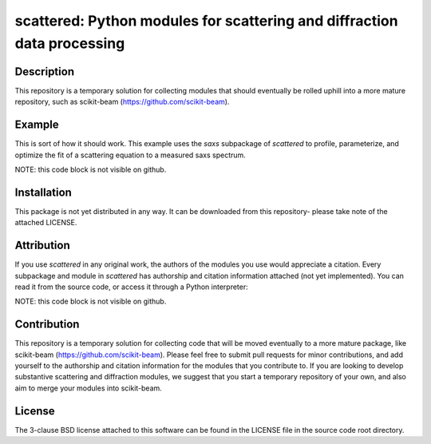 scattered: Python modules for scattering and diffraction data processing 
========================================================================


Description
-----------

This repository is a temporary solution
for collecting modules that should eventually be rolled uphill
into a more mature repository, such as scikit-beam
(https://github.com/scikit-beam).


Example
-------

This is sort of how it should work.
This example uses the `saxs` subpackage of `scattered`
to profile, parameterize, and optimize the fit of a scattering equation
to a measured saxs spectrum.

NOTE: this code block is not visible on github.

.. code-block:: python
    from scattered import saxs
    
    img = # read in an image array
    q_I = # use some other library to calibrate/reduce
    saxs_metrics = saxs.spectrum_profile(img1d)
    saxs_params = saxs.parameterize_spectrum(img1d,saxs_metrics)
    saxs_params = saxs.fit_spectrum(img1d,saxs_params)
    q_I_model = saxs.compute_saxs(saxs_params)
    # now plot q_I versus q_I_model


Installation
------------

This package is not yet distributed in any way.
It can be downloaded from this repository-
please take note of the attached LICENSE.


Attribution
-----------

If you use `scattered` in any original work,
the authors of the modules you use
would appreciate a citation.
Every subpackage and module in `scattered` 
has authorship and citation information attached
(not yet implemented). 
You can read it from the source code, 
or access it through a Python interpreter:

NOTE: this code block is not visible on github.

.. code-block:: python
    from scattered import saxs
    print saxs.__doc__


Contribution
------------

This repository is a temporary solution
for collecting code that will be moved eventually
to a more mature package, like scikit-beam 
(https://github.com/scikit-beam).
Please feel free to submit pull requests for minor contributions,
and add yourself to the authorship and citation information 
for the modules that you contribute to.
If you are looking to develop substantive scattering and diffraction modules,
we suggest that you start a temporary repository of your own,
and also aim to merge your modules into scikit-beam.


License
-------

The 3-clause BSD license attached to this software 
can be found in the LICENSE file 
in the source code root directory.

